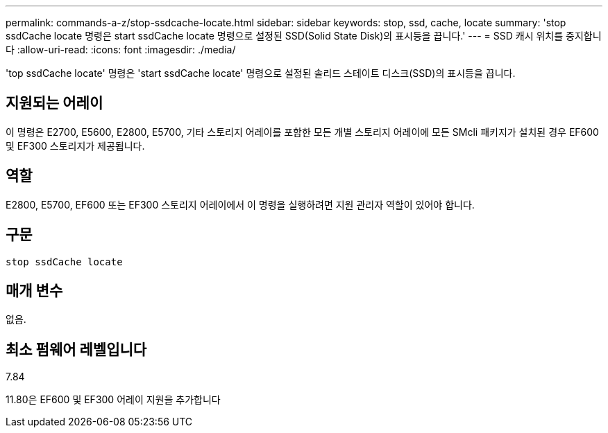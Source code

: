 ---
permalink: commands-a-z/stop-ssdcache-locate.html 
sidebar: sidebar 
keywords: stop, ssd, cache, locate 
summary: 'stop ssdCache locate 명령은 start ssdCache locate 명령으로 설정된 SSD(Solid State Disk)의 표시등을 끕니다.' 
---
= SSD 캐시 위치를 중지합니다
:allow-uri-read: 
:icons: font
:imagesdir: ./media/


[role="lead"]
'top ssdCache locate' 명령은 'start ssdCache locate' 명령으로 설정된 솔리드 스테이트 디스크(SSD)의 표시등을 끕니다.



== 지원되는 어레이

이 명령은 E2700, E5600, E2800, E5700, 기타 스토리지 어레이를 포함한 모든 개별 스토리지 어레이에 모든 SMcli 패키지가 설치된 경우 EF600 및 EF300 스토리지가 제공됩니다.



== 역할

E2800, E5700, EF600 또는 EF300 스토리지 어레이에서 이 명령을 실행하려면 지원 관리자 역할이 있어야 합니다.



== 구문

[listing]
----
stop ssdCache locate
----


== 매개 변수

없음.



== 최소 펌웨어 레벨입니다

7.84

11.80은 EF600 및 EF300 어레이 지원을 추가합니다
